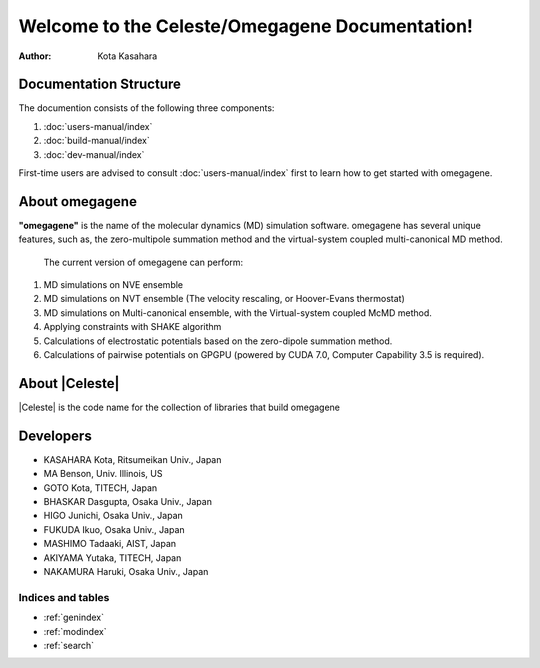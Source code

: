 ===============================================
Welcome to the Celeste/Omegagene Documentation!
===============================================

:Author: Kota Kasahara

------------------------------------
Documentation Structure
------------------------------------

The documention consists of the following three components:

1. :doc:`users-manual/index`
2. :doc:`build-manual/index`
3. :doc:`dev-manual/index`

First-time users are advised to consult :doc:`users-manual/index` first to learn how to get started with omegagene.

------------------------------------
About omegagene
------------------------------------

**"omegagene"** is the name of the molecular dynamics (MD) simulation software.
omegagene has several unique features, such as, the zero-multipole summation method and the virtual-system coupled multi-canonical MD method.

  The current version of omegagene can perform:

1. MD simulations on NVE ensemble
2. MD simulations on NVT ensemble (The velocity rescaling, or Hoover-Evans thermostat)
3. MD simulations on Multi-canonical ensemble, with the Virtual-system coupled McMD method.
4. Applying constraints with SHAKE algorithm
5. Calculations of electrostatic potentials based on the zero-dipole summation method.
6. Calculations of pairwise potentials on GPGPU (powered by CUDA 7.0, Computer Capability 3.5 is required).


------------------------------------
About |Celeste|
------------------------------------

|Celeste| is the code name for the collection of libraries that build omegagene


------------------------------------
Developers
------------------------------------

* KASAHARA Kota, Ritsumeikan Univ., Japan
* MA Benson, Univ. Illinois, US
* GOTO Kota, TITECH, Japan
* BHASKAR Dasgupta, Osaka Univ., Japan
* HIGO Junichi, Osaka Univ., Japan
* FUKUDA Ikuo, Osaka Univ., Japan
* MASHIMO Tadaaki, AIST, Japan
* AKIYAMA Yutaka, TITECH, Japan
* NAKAMURA Haruki, Osaka Univ., Japan



Indices and tables
==================

* :ref:`genindex`
* :ref:`modindex`
* :ref:`search`
